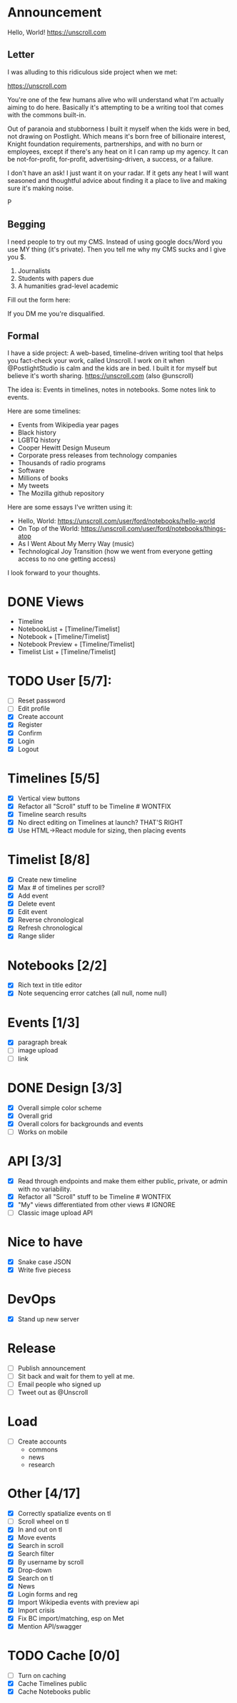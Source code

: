 
* Announcement

Hello, World! https://unscroll.com

** Letter
I was alluding to this ridiculous side project when we met:

https://unscroll.com

You're one of the few humans alive who will understand what I'm actually aiming to do here. Basically it's attempting to be a writing tool that comes with the commons built-in.

Out of paranoia and stubborness I built it myself when the kids were in bed, not drawing on Postlight. Which means it's born free of billionaire interest, Knight foundation requirements, partnerships, and with no burn or employees, except if there's any heat on it I can ramp up my agency. It can be not-for-profit, for-profit, advertising-driven, a success, or a failure.

I don't have an ask! I just want it on your radar. If it gets any heat I will want seasoned and thoughtful advice about finding it a place to live and making sure it's making noise.

P

** Begging
I need people to try out my CMS. Instead of using google docs/Word you
use MY thing (it's private). Then you tell me why my CMS sucks and I
give you $.

1) Journalists 
2) Students with papers due
3) A humanities grad-level academic

Fill out the form here:

If you DM me you're disqualified.

** Formal
I have a side project: A web-based, timeline-driven writing tool that
helps you fact-check your work, called Unscroll. I work on it when
@PostlightStudio is calm and the kids are in bed. I built it for
myself but believe it's worth sharing. https://unscroll.com (also
@unscroll)

The idea is: Events in timelines, notes in notebooks. Some notes link
to events.

Here are some timelines:

- Events from Wikipedia year pages
- Black history
- LGBTQ history
- Cooper Hewitt Design Museum
- Corporate press releases from technology companies
- Thousands of radio programs
- Software
- Millions of books
- My tweets
- The Mozilla github repository

Here are some essays I've written using it:

- Hello, World: https://unscroll.com/user/ford/notebooks/hello-world
- On Top of the World: https://unscroll.com/user/ford/notebooks/things-atop
- As I Went About My Merry Way (music)
- Technological Joy Transition (how we went from everyone getting access to no one getting access)

I look forward to your thoughts.
* DONE Views
- Timeline
- NotebookList + [Timeline/Timelist]
- Notebook + [Timeline/Timelist]
- Notebook Preview + [Timeline/Timelist]
- Timelist List + [Timeline/Timelist]

* TODO User [5/7]:
  - [ ] Reset password
  - [ ] Edit profile
  - [X] Create account
  - [X] Register
  - [X] Confirm
  - [X] Login
  - [X] Logout

* Timelines [5/5]
  - [X] Vertical view buttons
  - [X] Refactor all "Scroll" stuff to be Timeline # WONTFIX
  - [X] Timeline search results
  - [X] No direct editing on Timelines at launch? THAT'S RIGHT
  - [X] Use HTML->React module for sizing, then placing events

* Timelist [8/8]
  - [X] Create new timeline
  - [X] Max # of timelines per scroll?
  - [X] Add event
  - [X] Delete event
  - [X] Edit event
  - [X] Reverse chronological
  - [X] Refresh chronological
  - [X] Range slider

* Notebooks [2/2]
  - [X] Rich text in title editor
  - [X] Note sequencing error catches (all null, nome null)

* Events [1/3]
  - [X] paragraph break
  - [ ] image upload
  - [ ] link

* DONE Design [3/3]
  - [X] Overall simple color scheme
  - [X] Overall grid
  - [X] Overall colors for backgrounds and events
  - [ ] Works on mobile

* API [3/3]
  - [X] Read through endpoints and make them either public, private, or admin with no variability.
  - [X] Refactor all "Scroll" stuff to be Timeline # WONTFIX
  - [X] "My" views differentiated from other views # IGNORE
  - [ ] Classic image upload API

* Nice to have
  - [X] Snake case JSON
  - [X] Write five piecess

* DevOps
  - [X] Stand up new server

* Release
  - [ ] Publish announcement
  - [ ] Sit back and wait for them to yell at me.
  - [ ] Email people who signed up
  - [ ] Tweet out as @Unscroll

* Load
- [ ] Create accounts
  - commons
  - news
  - research

* Other [4/17]
- [X] Correctly spatialize events on tl​
- [ ] Scroll wheel on tl 
- [X] In and out on tl
- [X] Move events
- [X] Search in scroll
- [X] Search filter
- [X] By username by scroll 
- [X] Drop-down
- [X] Search on tl
- [X] News
- [X] Login forms and reg
- [X] Import Wikipedia events with preview api
- [X] Import crisis
- [X] Fix BC import/matching, esp on Met
- [X] Mention API/swagger

* TODO Cache [0/0]
- [ ] Turn on caching
- [X] Cache Timelines public
- [X] Cache Notebooks public
